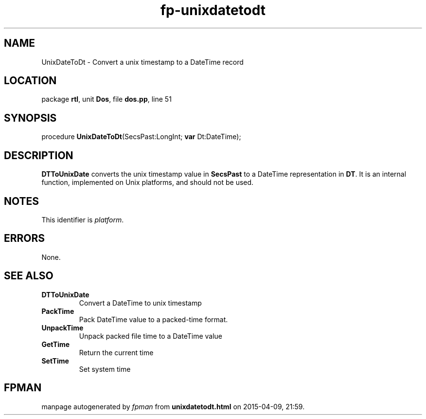 .\" file autogenerated by fpman
.TH "fp-unixdatetodt" 3 "2014-03-14" "fpman" "Free Pascal Programmer's Manual"
.SH NAME
UnixDateToDt - Convert a unix timestamp to a DateTime record
.SH LOCATION
package \fBrtl\fR, unit \fBDos\fR, file \fBdos.pp\fR, line 51
.SH SYNOPSIS
procedure \fBUnixDateToDt\fR(SecsPast:LongInt; \fBvar\fR Dt:DateTime);
.SH DESCRIPTION
\fBDTToUnixDate\fR converts the unix timestamp value in \fBSecsPast\fR to a DateTime representation in \fBDT\fR. It is an internal function, implemented on Unix platforms, and should not be used.


.SH NOTES
This identifier is \fIplatform\fR.
.SH ERRORS
None.


.SH SEE ALSO
.TP
.B DTToUnixDate
Convert a DateTime to unix timestamp
.TP
.B PackTime
Pack DateTime value to a packed-time format.
.TP
.B UnpackTime
Unpack packed file time to a DateTime value
.TP
.B GetTime
Return the current time
.TP
.B SetTime
Set system time

.SH FPMAN
manpage autogenerated by \fIfpman\fR from \fBunixdatetodt.html\fR on 2015-04-09, 21:59.

